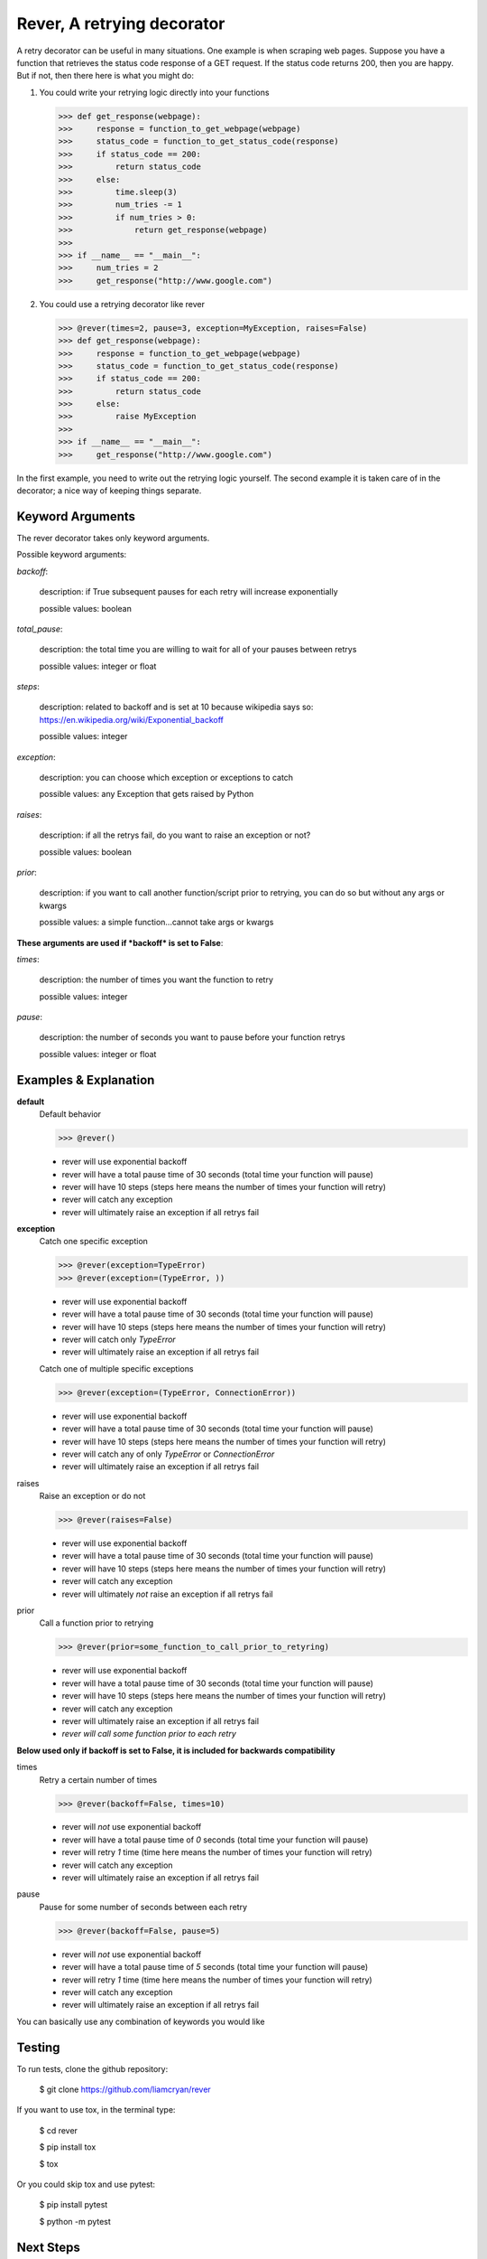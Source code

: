 ---------------------------
Rever, A retrying decorator
---------------------------

A retry decorator can be useful in many situations.  One example is when scraping web pages.
Suppose you have a function that retrieves the status code response of a GET request.  If the status
code returns 200, then you are happy.  But if not, then there here is what you might do:

1)  You could write your retrying logic directly into your functions

    >>> def get_response(webpage):
    >>>     response = function_to_get_webpage(webpage)
    >>>     status_code = function_to_get_status_code(response)
    >>>     if status_code == 200:
    >>>         return status_code
    >>>     else:
    >>>         time.sleep(3)
    >>>         num_tries -= 1
    >>>         if num_tries > 0:
    >>>             return get_response(webpage)
    >>>
    >>> if __name__ == "__main__":
    >>>     num_tries = 2
    >>>     get_response("http://www.google.com")

2)  You could use a retrying decorator like rever

    >>> @rever(times=2, pause=3, exception=MyException, raises=False)
    >>> def get_response(webpage):
    >>>     response = function_to_get_webpage(webpage)
    >>>     status_code = function_to_get_status_code(response)
    >>>     if status_code == 200:
    >>>         return status_code
    >>>     else:
    >>>         raise MyException
    >>>
    >>> if __name__ == "__main__":
    >>>     get_response("http://www.google.com")


In the first example, you need to write out the retrying logic yourself.  The second
example it is taken care of in the decorator; a nice way of keeping things separate.


Keyword Arguments
-----------------

The rever decorator takes only keyword arguments.

Possible keyword arguments:

*backoff*:

    description:  if True subsequent pauses for each retry will increase exponentially

    possible values:  boolean

*total_pause*:

    description:  the total time you are willing to wait for all of your pauses between retrys

    possible values: integer or float

*steps*:

    description:  related to backoff and is set at 10 because wikipedia says so:  https://en.wikipedia.org/wiki/Exponential_backoff

    possible values:  integer

*exception*:

    description:   you can choose which exception or exceptions to catch

    possible values:  any Exception that gets raised by Python

*raises*:

    description:  if all the retrys fail, do you want to raise an exception or not?

    possible values:  boolean

*prior*:

    description:  if you want to call another function/script prior to retrying, you can do so but without any args or kwargs

    possible values:  a simple function...cannot take args or kwargs

**These arguments are used if *backoff* is set to False**:

*times*:

    description:  the number of times you want the function to retry

    possible values:  integer

*pause*:

    description:  the number of seconds you want to pause before your function retrys

    possible values:  integer or float


Examples & Explanation
----------------------

**default**
    Default behavior

    >>> @rever()

    - rever will use exponential backoff
    - rever will have a total pause time of 30 seconds (total time your function will pause)
    - rever will have 10 steps (steps here means the number of times your function will retry)
    - rever will catch any exception
    - rever will ultimately raise an exception if all retrys fail

**exception**
    Catch one specific exception

    >>> @rever(exception=TypeError)
    >>> @rever(exception=(TypeError, ))

    - rever will use exponential backoff
    - rever will have a total pause time of 30 seconds (total time your function will pause)
    - rever will have 10 steps (steps here means the number of times your function will retry)
    - rever will catch only *TypeError*
    - rever will ultimately raise an exception if all retrys fail

    Catch one of multiple specific exceptions

    >>> @rever(exception=(TypeError, ConnectionError))

    - rever will use exponential backoff
    - rever will have a total pause time of 30 seconds (total time your function will pause)
    - rever will have 10 steps (steps here means the number of times your function will retry)
    - rever will catch any of only *TypeError* or *ConnectionError*
    - rever will ultimately raise an exception if all retrys fail

raises
    Raise an exception or do not

    >>> @rever(raises=False)

    - rever will use exponential backoff
    - rever will have a total pause time of 30 seconds (total time your function will pause)
    - rever will have 10 steps (steps here means the number of times your function will retry)
    - rever will catch any exception
    - rever will ultimately *not* raise an exception if all retrys fail

prior
    Call a function prior to retrying

    >>> @rever(prior=some_function_to_call_prior_to_retyring)

    - rever will use exponential backoff
    - rever will have a total pause time of 30 seconds (total time your function will pause)
    - rever will have 10 steps (steps here means the number of times your function will retry)
    - rever will catch any exception
    - rever will ultimately raise an exception if all retrys fail
    - *rever will call some function prior to each retry*

**Below used only if backoff is set to False, it is included for backwards compatibility**

times
    Retry a certain number of times

    >>> @rever(backoff=False, times=10)

    - rever will *not* use exponential backoff
    - rever will have a total pause time of *0* seconds (total time your function will pause)
    - rever will retry *1* time (time here means the number of times your function will retry)
    - rever will catch any exception
    - rever will ultimately raise an exception if all retrys fail

pause
    Pause for some number of seconds between each retry

    >>> @rever(backoff=False, pause=5)

    - rever will *not* use exponential backoff
    - rever will have a total pause time of *5* seconds (total time your function will pause)
    - rever will retry *1* time (time here means the number of times your function will retry)
    - rever will catch any exception
    - rever will ultimately raise an exception if all retrys fail


You can basically use any combination of keywords you would like

Testing
-------

To run tests, clone the github repository:

    $ git clone https://github.com/liamcryan/rever


If you want to use tox, in the terminal type:

    $ cd rever

    $ pip install tox

    $ tox

Or you could skip tox and use pytest:

    $ pip install pytest

    $ python -m pytest


Next Steps
----------

This has only been tested on Python 3.5.  It will probably work on other Python 3.x version as well.
If you are using version other than 3.5 you will need to include your version in the tox.ini file when running tox.

I want to try out TravisCI at some point.

Examples section needs to be updated.
